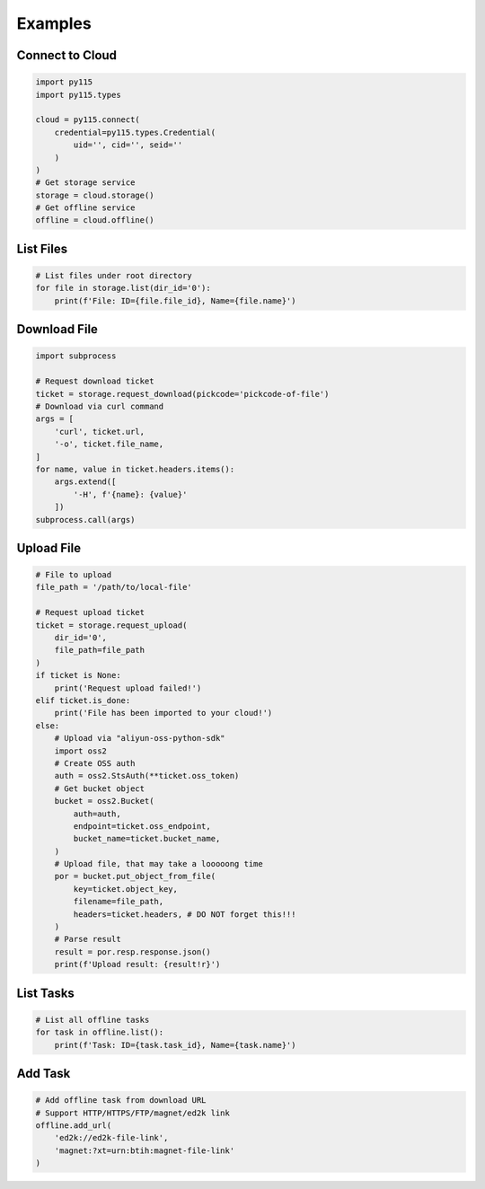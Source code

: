 Examples
========

Connect to Cloud
----------------

.. code:: python

    import py115
    import py115.types

    cloud = py115.connect(
        credential=py115.types.Credential(
            uid='', cid='', seid=''
        )
    )
    # Get storage service
    storage = cloud.storage()
    # Get offline service
    offline = cloud.offline()


List Files
----------

.. code:: python
    
    # List files under root directory
    for file in storage.list(dir_id='0'):
        print(f'File: ID={file.file_id}, Name={file.name}')


Download File
-------------

.. code:: python

    import subprocess

    # Request download ticket
    ticket = storage.request_download(pickcode='pickcode-of-file')
    # Download via curl command
    args = [
        'curl', ticket.url,
        '-o', ticket.file_name,
    ]
    for name, value in ticket.headers.items():
        args.extend([
            '-H', f'{name}: {value}'
        ])
    subprocess.call(args)


Upload File
-----------

.. code:: python

    # File to upload
    file_path = '/path/to/local-file'

    # Request upload ticket
    ticket = storage.request_upload(
        dir_id='0',
        file_path=file_path
    )
    if ticket is None:
        print('Request upload failed!')
    elif ticket.is_done:
        print('File has been imported to your cloud!')
    else:
        # Upload via "aliyun-oss-python-sdk"
        import oss2
        # Create OSS auth
        auth = oss2.StsAuth(**ticket.oss_token)
        # Get bucket object
        bucket = oss2.Bucket(
            auth=auth,
            endpoint=ticket.oss_endpoint,
            bucket_name=ticket.bucket_name,
        )
        # Upload file, that may take a looooong time
        por = bucket.put_object_from_file(
            key=ticket.object_key,
            filename=file_path,
            headers=ticket.headers, # DO NOT forget this!!!
        )
        # Parse result
        result = por.resp.response.json()
        print(f'Upload result: {result!r}')


List Tasks
----------

.. code:: python
    
    # List all offline tasks
    for task in offline.list():
        print(f'Task: ID={task.task_id}, Name={task.name}')


Add Task
--------

.. code:: python

    # Add offline task from download URL
    # Support HTTP/HTTPS/FTP/magnet/ed2k link
    offline.add_url(
        'ed2k://ed2k-file-link',
        'magnet:?xt=urn:btih:magnet-file-link'
    )
